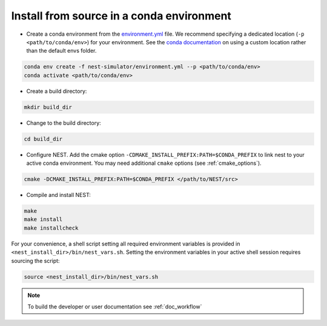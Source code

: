 .. _condaenv:

Install from source in a conda environment
==========================================

* Create a conda environment from the `environment.yml <https://github.com/nest/nest-simulator/blob/master/environment.yml>`_ file.
  We recommend specifying a dedicated location (``-p <path/to/conda/env>``) for your environment.
  See the `conda documentation <https://docs.conda.io/projects/conda/en/latest/user-guide/tasks/manage-environments.html#specifying-a-location-for-an-environment>`_
  on using a custom location rather than the default envs folder.

.. code-block:: sh

    conda env create -f nest-simulator/environment.yml --p <path/to/conda/env>
    conda activate <path/to/conda/env>

* Create a build directory:

.. code-block:: sh

    mkdir build_dir

* Change to the build directory:

.. code-block:: sh

    cd build_dir

* Configure NEST. Add the cmake option ``-CDMAKE_INSTALL_PREFIX:PATH=$CONDA_PREFIX`` to link nest to your active conda environment.
  You may need additional ``cmake`` options (see :ref:`cmake_options`).

.. code-block:: sh

   cmake -DCMAKE_INSTALL_PREFIX:PATH=$CONDA_PREFIX </path/to/NEST/src>

* Compile and install NEST:

.. code-block:: sh

    make
    make install
    make installcheck

For your convenience, a shell script setting all required environment variables is provided in
``<nest_install_dir>/bin/nest_vars.sh``. Setting the environment variables in your active shell session requires
sourcing the script:

.. code-block:: sh

   source <nest_install_dir>/bin/nest_vars.sh



.. note::

   To build the developer or user documentation see :ref:`doc_workflow`


